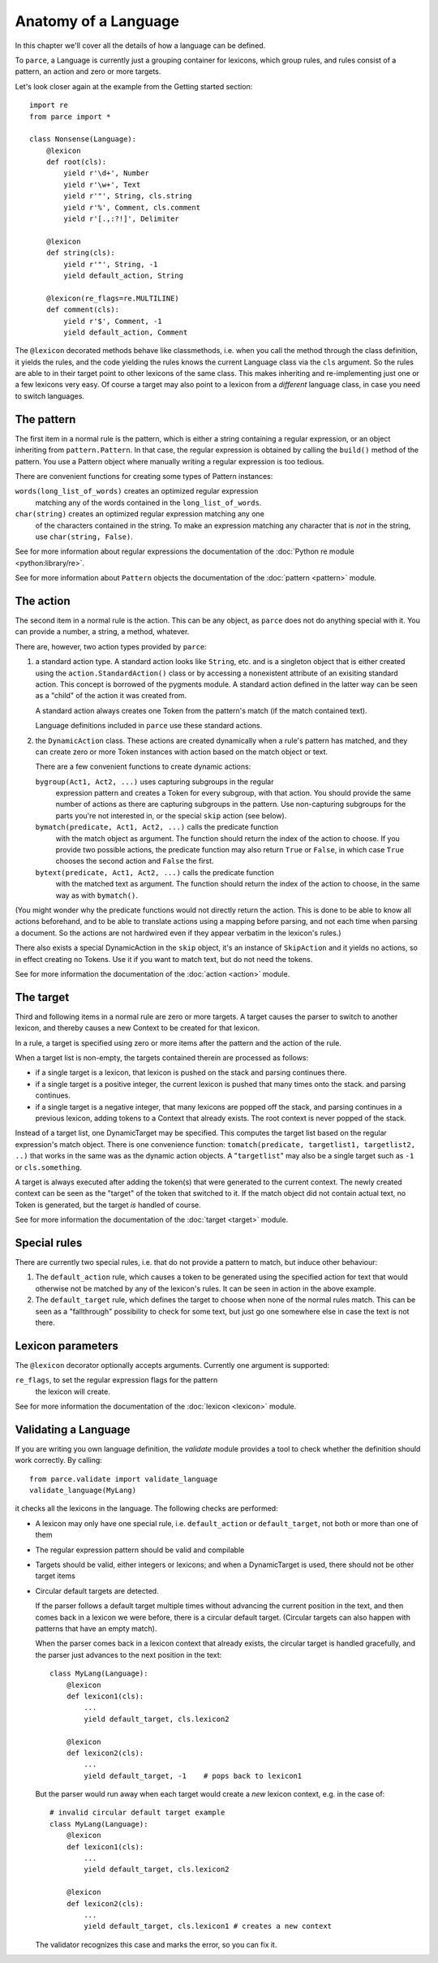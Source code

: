 Anatomy of a Language
=====================

In this chapter we'll cover all the details of how a language can be defined.

To ``parce``, a Language is currently just a grouping container for lexicons,
which group rules, and rules consist of a pattern, an action and zero or more
targets.

Let's look closer again at the example from the Getting started section::


    import re
    from parce import *

    class Nonsense(Language):
        @lexicon
        def root(cls):
            yield r'\d+', Number
            yield r'\w+', Text
            yield r'"', String, cls.string
            yield r'%', Comment, cls.comment
            yield r'[.,:?!]', Delimiter

        @lexicon
        def string(cls):
            yield r'"', String, -1
            yield default_action, String

        @lexicon(re_flags=re.MULTILINE)
        def comment(cls):
            yield r'$', Comment, -1
            yield default_action, Comment


The ``@lexicon`` decorated methods behave like classmethods, i.e. when you
call the method through the class definition, it yields the rules, and the
code yielding the rules knows the current Language class via the ``cls``
argument. So the rules are able to in their target point to other lexicons of
the same class. This makes inheriting and re-implementing just one or a few
lexicons very easy. Of course a target may also point to a lexicon from a
*different* language class, in case you need to switch languages.

The pattern
-----------

The first item in a normal rule is the pattern, which is either a string
containing a regular expression, or an object inheriting from
``pattern.Pattern``. In that case, the regular expression is obtained by
calling the ``build()`` method of the pattern. You use a Pattern object where
manually writing a regular expression is too tedious.

There are convenient functions for creating some types of Pattern instances:

``words(long_list_of_words)`` creates an optimized regular expression
  matching any of the words contained in the ``long_list_of_words``.

``char(string)`` creates an optimized regular expression matching any one
  of the characters contained in the string. To make an expression matching
  any character that is *not* in the string, use ``char(string, False)``.

See for more information about regular expressions the documentation
of the :doc:`Python re module <python:library/re>`.

See for more information about ``Pattern`` objects the documentation of the
:doc:`pattern <pattern>` module.

The action
----------

The second item in a normal rule is the action. This can be any object, as
``parce`` does not do anything special with it. You can provide a number,
a string, a method, whatever.

There are, however, two action types provided by ``parce``:

1. a standard action type. A standard action looks like ``String``, etc. and
   is a singleton object that is either created using the
   ``action.StandardAction()`` class or by accessing a nonexistent attribute
   of an exisiting standard action. This concept is borrowed of the pygments
   module. A standard action defined in the latter way can be seen as a "child"
   of the action it was created from.

   A standard action always creates one Token from the pattern's match (if the
   match contained text).

   Language definitions included in ``parce`` use these standard actions.

2. the ``DynamicAction`` class. These actions are created dynamically when
   a rule's pattern has matched, and they can create zero or more Token
   instances with action based on the match object or text.

   There are a few convenient functions to create dynamic actions:

   ``bygroup(Act1, Act2, ...)`` uses capturing subgroups in the regular
       expression pattern and creates a Token for every subgroup, with that
       action. You should provide the same number of actions as there are
       capturing subgroups in the pattern. Use non-capturing subgroups for
       the parts you're not interested in, or the special ``skip`` action
       (see below).

   ``bymatch(predicate, Act1, Act2, ...)`` calls the predicate function
       with the match object as argument. The function should return the
       index of the action to choose. If you provide two possible actions,
       the predicate function may also return ``True`` or ``False``, in which
       case ``True`` chooses the second action and ``False`` the first.

   ``bytext(predicate, Act1, Act2, ...)`` calls the predicate function
       with the matched text as argument.  The function should return the
       index of the action to choose, in the same way as with ``bymatch()``.

(You might wonder why the predicate functions would not directly return the
action. This is done to be able to know all actions beforehand, and to be
able to translate actions using a mapping before parsing, and not each time
when parsing a document. So the actions are not hardwired even if they appear
verbatim in the lexicon's rules.)

There also exists a special DynamicAction in the ``skip`` object, it's an
instance of ``SkipAction`` and it yields no actions, so in effect creating no
Tokens. Use it if you want to match text, but do not need the tokens.

See for more information the documentation of the :doc:`action <action>` module.


The target
----------

Third and following items in a normal rule are zero or more targets.
A target causes the parser to switch to another lexicon, and thereby
causes a new Context to be created for that lexicon.

In a rule, a target is specified using zero or more items after the pattern
and the action of the rule.

When a target list is non-empty, the targets contained therein are processed
as follows:

* if a single target is a lexicon, that lexicon is pushed on the stack
  and parsing continues there.

* if a single target is a positive integer, the current lexicon is pushed
  that many times onto the stack. and parsing continues.

* if a single target is a negative integer, that many lexicons are popped
  off the stack, and parsing continues in a previous lexicon, adding tokens
  to a Context that already exists. The root context is never popped of the
  stack.

Instead of a target list, one DynamicTarget may be specified. This computes
the target list based on the regular expression's match object. There is one
convenience function: ``tomatch(predicate, targetlist1, targetlist2, ..)``
that works in the same was as the dynamic action objects. A "``targetlist``"
may also be a single target such as ``-1`` or ``cls.something``.

A target is always executed after adding the token(s) that were generated to
the current context. The newly created context can be seen as the "target" of
the token that switched to it. If the match object did not contain actual
text, no Token is generated, but the target *is* handled of course.

See for more information the documentation of the :doc:`target <target>`
module.


Special rules
-------------

There are currently two special rules, i.e. that do not provide a pattern
to match, but induce other behaviour:

1.  The ``default_action`` rule, which causes a token to be generated using
    the specified action for text that would otherwise not be matched by
    any of the lexicon's rules. It can be seen in action in the above
    example.

2.  The ``default_target`` rule, which defines the target to choose when
    none of the normal rules match. This can be seen as a "fallthrough"
    possibility to check for some text, but just go one somewhere else
    in case the text is not there.


Lexicon parameters
------------------

The ``@lexicon`` decorator optionally accepts arguments. Currently one
argument is supported:

``re_flags``, to set the regular expression flags for the pattern
    the lexicon will create.

See for more information the documentation of the :doc:`lexicon <lexicon>`
module.


Validating a Language
---------------------

If you are writing you own language definition, the `validate` module
provides a tool to check whether the definition should work correctly.
By calling::

    from parce.validate import validate_language
    validate_language(MyLang)

it checks all the lexicons in the language. The following checks are
performed:

* A lexicon may only have one special rule, i.e. ``default_action`` or
  ``default_target``, not both or more than one of them

* The regular expression pattern should be valid and compilable

* Targets should be valid, either integers or lexicons; and when
  a DynamicTarget is used, there should not be other target items

* Circular default targets are detected.

  If the parser follows a default target multiple times without advancing the
  current position in the text, and then comes back in a lexicon we were
  before, there is a circular default target. (Circular targets can also
  happen with patterns that have an empty match).

  When the parser comes back in a lexicon context that already exists, the
  circular target is handled gracefully, and the parser just advances to the
  next position in the text::

    class MyLang(Language):
        @lexicon
        def lexicon1(cls):
            ...
            yield default_target, cls.lexicon2

        @lexicon
        def lexicon2(cls):
            ...
            yield default_target, -1    # pops back to lexicon1

  But the parser would run away when each target would create a *new* lexicon
  context, e.g. in the case of::

    # invalid circular default target example
    class MyLang(Language):
        @lexicon
        def lexicon1(cls):
            ...
            yield default_target, cls.lexicon2

        @lexicon
        def lexicon2(cls):
            ...
            yield default_target, cls.lexicon1 # creates a new context

  The validator recognizes this case and marks the error, so you can fix it.

